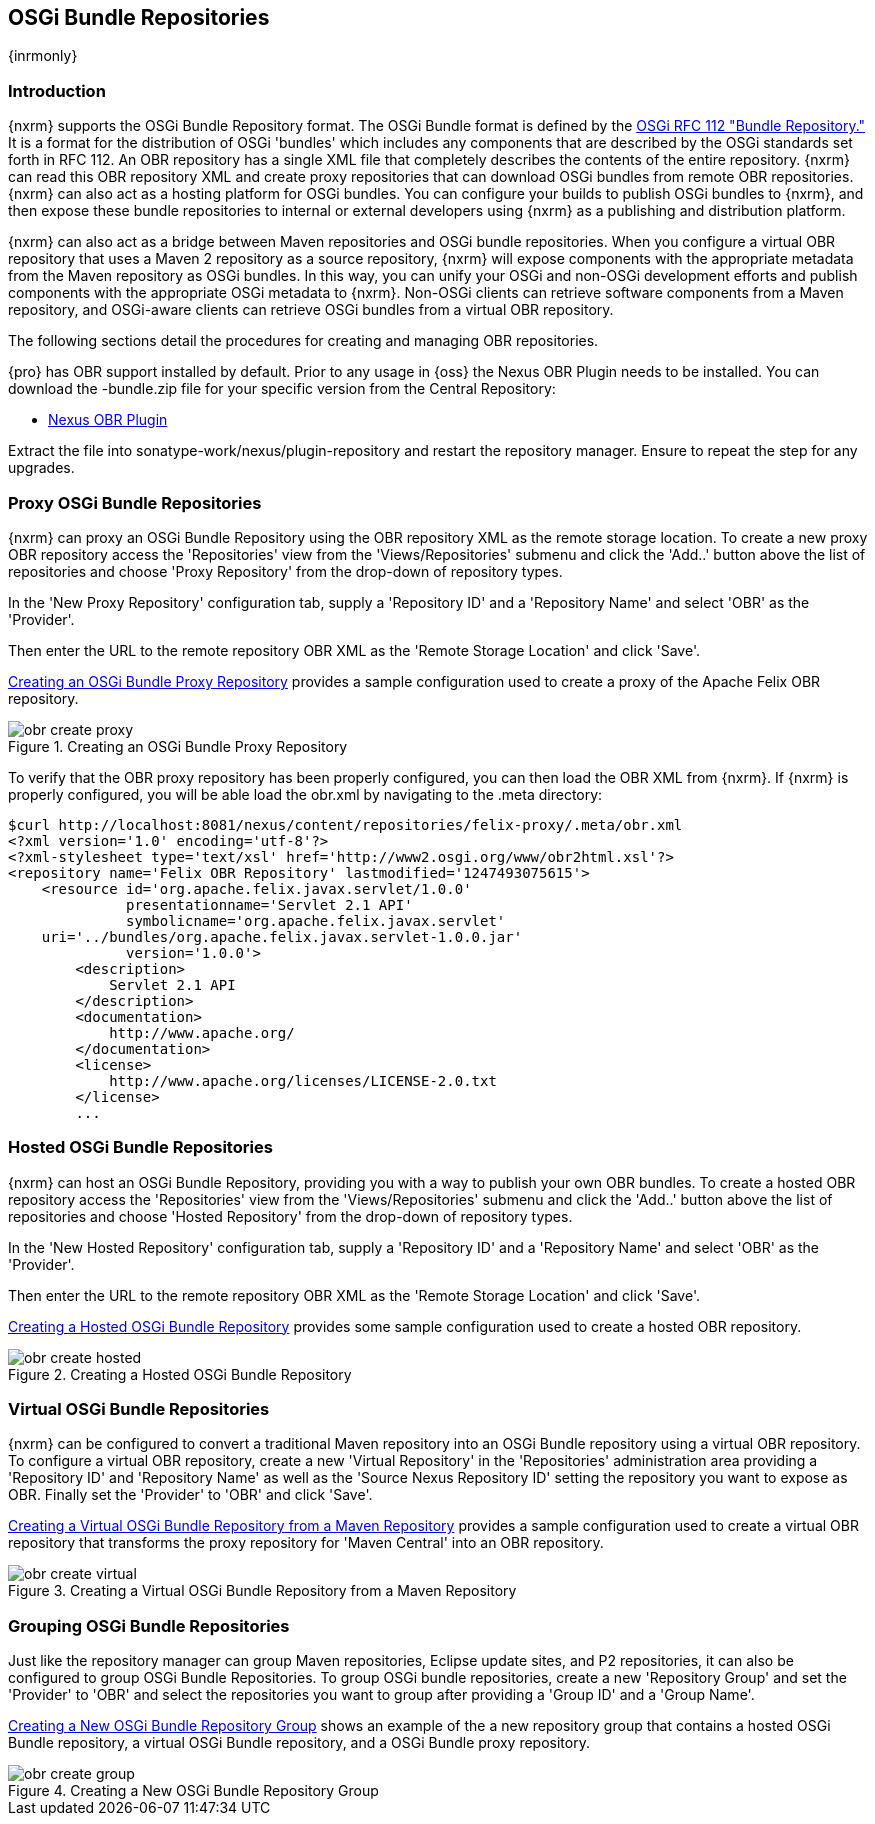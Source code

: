 [[osgi]]
== OSGi Bundle Repositories

{inrmonly}

[[osgi-sect-intro]]
=== Introduction

{nxrm} supports the OSGi Bundle Repository format. The OSGi Bundle format is defined by the
http://www.osgi.org/Download/File?url=/download/rfc-0112_BundleRepository.pdf[OSGi RFC 112 "Bundle Repository."]
It is a format for the distribution of OSGi 'bundles' which includes any components that are described by the OSGi
standards set forth in RFC 112. An OBR repository has a single XML file that completely describes the contents of
the entire repository.  {nxrm} can read this OBR repository XML and create proxy repositories that can download
OSGi bundles from remote OBR repositories.  {nxrm} can also act as a hosting platform for OSGi bundles. You can
configure your builds to publish OSGi bundles to {nxrm}, and then expose these bundle repositories to internal or
external developers using {nxrm} as a publishing and distribution platform.

{nxrm} can also act as a bridge between Maven repositories and OSGi bundle repositories. When you configure a
virtual OBR repository that uses a Maven 2 repository as a source repository, {nxrm} will expose components with
the appropriate metadata from the Maven repository as OSGi bundles. In this way, you can unify your OSGi and
non-OSGi development efforts and publish components with the appropriate OSGi metadata to {nxrm}. Non-OSGi clients
can retrieve software components from a Maven repository, and OSGi-aware clients can retrieve OSGi bundles from a
virtual OBR repository.

The following sections detail the procedures for creating and managing OBR repositories.


{pro} has OBR support installed by default.  Prior to any usage in {oss} the Nexus OBR Plugin needs to be
installed. You can download the +-bundle.zip+ file for your specific version from the Central Repository:

* http://search.maven.org/#search%7Cga%7C1%7Ca%3A%22nexus-obr-plugin%22%20AND%20l%3A%22bundle%22[Nexus OBR Plugin]

Extract the file into +sonatype-work/nexus/plugin-repository+ and restart the repository manager. Ensure to repeat the step for any
upgrades.


[[osgi-sect-proxy]]
=== Proxy OSGi Bundle Repositories

{nxrm} can proxy an OSGi Bundle Repository using the OBR repository XML as the remote storage location. To create a
new proxy OBR repository access the 'Repositories' view from the 'Views/Repositories' submenu and click the
'Add..' button above the list of repositories and choose 'Proxy Repository' from the drop-down of repository
types.

In the 'New Proxy Repository' configuration tab, supply a 'Repository ID' and a 'Repository Name' and select 'OBR'
as the 'Provider'.

Then enter the URL to the remote repository OBR XML as the 'Remote Storage Location' and click 'Save'.

<<fig-obr-create-proxy>> provides a sample configuration used to create a proxy of the Apache Felix OBR
repository.

[[fig-obr-create-proxy]]
.Creating an OSGi Bundle Proxy Repository
image::figs/web/obr_create_proxy.png[scale=60]

To verify that the OBR proxy repository has been properly configured, you can then load the OBR XML from {nxrm}. If
{nxrm} is properly configured, you will be able load the +obr.xml+ by navigating to the +.meta+ directory:

----
$curl http://localhost:8081/nexus/content/repositories/felix-proxy/.meta/obr.xml
<?xml version='1.0' encoding='utf-8'?>
<?xml-stylesheet type='text/xsl' href='http://www2.osgi.org/www/obr2html.xsl'?>
<repository name='Felix OBR Repository' lastmodified='1247493075615'>
    <resource id='org.apache.felix.javax.servlet/1.0.0' 
              presentationname='Servlet 2.1 API' 
              symbolicname='org.apache.felix.javax.servlet' 
    uri='../bundles/org.apache.felix.javax.servlet-1.0.0.jar' 
              version='1.0.0'>
        <description>
            Servlet 2.1 API
        </description>
        <documentation>
            http://www.apache.org/
        </documentation>
        <license>
            http://www.apache.org/licenses/LICENSE-2.0.txt
        </license>
        ...
----

[[osgi-sect-hosted]]
=== Hosted OSGi Bundle Repositories

{nxrm} can host an OSGi Bundle Repository, providing you with a way to publish your own OBR bundles. To create a
hosted OBR repository access the 'Repositories' view from the 'Views/Repositories' submenu and click the 'Add..'
button above the list of repositories and choose 'Hosted Repository' from the drop-down of repository types.

In the 'New Hosted Repository' configuration tab, supply a 'Repository ID' and a 'Repository Name' and select
'OBR' as the 'Provider'.

Then enter the URL to the remote repository OBR XML as the 'Remote Storage Location' and click 'Save'.

<<fig-obr-create-hosted>> provides some sample configuration used to create a hosted OBR repository.

[[fig-obr-create-hosted]]
.Creating a Hosted OSGi Bundle Repository
image::figs/web/obr_create_hosted.png[scale=60]

[[osgi-sect-virtual]]
=== Virtual OSGi Bundle Repositories

{nxrm} can be configured to convert a traditional Maven repository into an OSGi Bundle repository using a virtual
OBR repository. To configure a virtual OBR repository, create a new 'Virtual Repository' in the 'Repositories'
administration area providing a 'Repository ID' and 'Repository Name' as well as the 'Source Nexus Repository ID'
setting the repository you want to expose as OBR.  Finally set the 'Provider' to 'OBR' and click 'Save'.
 
<<fig-obr-create-virtual>> provides a sample configuration used to create a virtual OBR repository that transforms
the proxy repository for 'Maven Central' into an OBR repository.

[[fig-obr-create-virtual]]
.Creating a Virtual OSGi Bundle Repository from a Maven Repository
image::figs/web/obr_create_virtual.png[scale=60]

[[osgi-sect-grouping]]
=== Grouping OSGi Bundle Repositories

Just like the repository manager can group Maven repositories, Eclipse update sites, and P2 repositories, it can
also be configured to group OSGi Bundle Repositories. To group OSGi bundle repositories, create a new 'Repository
Group' and set the 'Provider' to 'OBR' and select the repositories you want to group after providing a 'Group ID'
and a 'Group Name'.

<<fig-obr-create-group>> shows an example of the a new repository group that contains a hosted OSGi Bundle
repository, a virtual OSGi Bundle repository, and a OSGi Bundle proxy repository.

[[fig-obr-create-group]]
.Creating a New OSGi Bundle Repository Group
image::figs/web/obr_create_group.png[scale=60]


